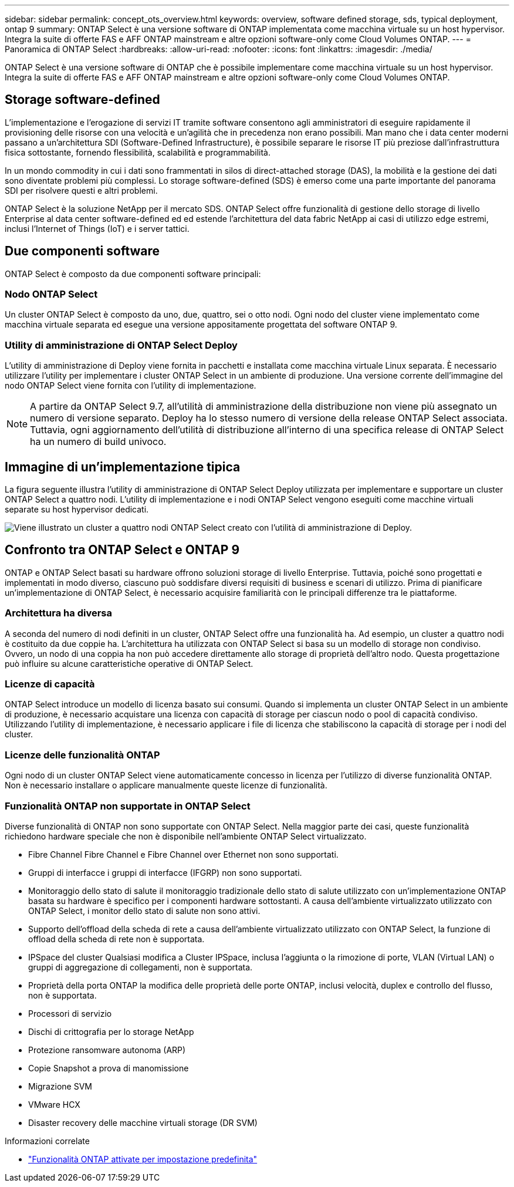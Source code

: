 ---
sidebar: sidebar 
permalink: concept_ots_overview.html 
keywords: overview, software defined storage, sds, typical deployment, ontap 9 
summary: ONTAP Select è una versione software di ONTAP implementata come macchina virtuale su un host hypervisor. Integra la suite di offerte FAS e AFF ONTAP mainstream e altre opzioni software-only come Cloud Volumes ONTAP. 
---
= Panoramica di ONTAP Select
:hardbreaks:
:allow-uri-read: 
:nofooter: 
:icons: font
:linkattrs: 
:imagesdir: ./media/


[role="lead"]
ONTAP Select è una versione software di ONTAP che è possibile implementare come macchina virtuale su un host hypervisor. Integra la suite di offerte FAS e AFF ONTAP mainstream e altre opzioni software-only come Cloud Volumes ONTAP.



== Storage software-defined

L'implementazione e l'erogazione di servizi IT tramite software consentono agli amministratori di eseguire rapidamente il provisioning delle risorse con una velocità e un'agilità che in precedenza non erano possibili. Man mano che i data center moderni passano a un'architettura SDI (Software-Defined Infrastructure), è possibile separare le risorse IT più preziose dall'infrastruttura fisica sottostante, fornendo flessibilità, scalabilità e programmabilità.

In un mondo commodity in cui i dati sono frammentati in silos di direct-attached storage (DAS), la mobilità e la gestione dei dati sono diventate problemi più complessi. Lo storage software-defined (SDS) è emerso come una parte importante del panorama SDI per risolvere questi e altri problemi.

ONTAP Select è la soluzione NetApp per il mercato SDS. ONTAP Select offre funzionalità di gestione dello storage di livello Enterprise al data center software-defined ed ed estende l'architettura del data fabric NetApp ai casi di utilizzo edge estremi, inclusi l'Internet of Things (IoT) e i server tattici.



== Due componenti software

ONTAP Select è composto da due componenti software principali:



=== Nodo ONTAP Select

Un cluster ONTAP Select è composto da uno, due, quattro, sei o otto nodi. Ogni nodo del cluster viene implementato come macchina virtuale separata ed esegue una versione appositamente progettata del software ONTAP 9.



=== Utility di amministrazione di ONTAP Select Deploy

L'utility di amministrazione di Deploy viene fornita in pacchetti e installata come macchina virtuale Linux separata. È necessario utilizzare l'utility per implementare i cluster ONTAP Select in un ambiente di produzione. Una versione corrente dell'immagine del nodo ONTAP Select viene fornita con l'utility di implementazione.


NOTE: A partire da ONTAP Select 9.7, all'utilità di amministrazione della distribuzione non viene più assegnato un numero di versione separato. Deploy ha lo stesso numero di versione della release ONTAP Select associata. Tuttavia, ogni aggiornamento dell'utilità di distribuzione all'interno di una specifica release di ONTAP Select ha un numero di build univoco.



== Immagine di un'implementazione tipica

La figura seguente illustra l'utility di amministrazione di ONTAP Select Deploy utilizzata per implementare e supportare un cluster ONTAP Select a quattro nodi. L'utility di implementazione e i nodi ONTAP Select vengono eseguiti come macchine virtuali separate su host hypervisor dedicati.

image:ots_architecture.png["Viene illustrato un cluster a quattro nodi ONTAP Select creato con l'utilità di amministrazione di Deploy."]



== Confronto tra ONTAP Select e ONTAP 9

ONTAP e ONTAP Select basati su hardware offrono soluzioni storage di livello Enterprise. Tuttavia, poiché sono progettati e implementati in modo diverso, ciascuno può soddisfare diversi requisiti di business e scenari di utilizzo. Prima di pianificare un'implementazione di ONTAP Select, è necessario acquisire familiarità con le principali differenze tra le piattaforme.



=== Architettura ha diversa

A seconda del numero di nodi definiti in un cluster, ONTAP Select offre una funzionalità ha. Ad esempio, un cluster a quattro nodi è costituito da due coppie ha. L'architettura ha utilizzata con ONTAP Select si basa su un modello di storage non condiviso. Ovvero, un nodo di una coppia ha non può accedere direttamente allo storage di proprietà dell'altro nodo. Questa progettazione può influire su alcune caratteristiche operative di ONTAP Select.



=== Licenze di capacità

ONTAP Select introduce un modello di licenza basato sui consumi. Quando si implementa un cluster ONTAP Select in un ambiente di produzione, è necessario acquistare una licenza con capacità di storage per ciascun nodo o pool di capacità condiviso. Utilizzando l'utility di implementazione, è necessario applicare i file di licenza che stabiliscono la capacità di storage per i nodi del cluster.



=== Licenze delle funzionalità ONTAP

Ogni nodo di un cluster ONTAP Select viene automaticamente concesso in licenza per l'utilizzo di diverse funzionalità ONTAP. Non è necessario installare o applicare manualmente queste licenze di funzionalità.



=== Funzionalità ONTAP non supportate in ONTAP Select

Diverse funzionalità di ONTAP non sono supportate con ONTAP Select. Nella maggior parte dei casi, queste funzionalità richiedono hardware speciale che non è disponibile nell'ambiente ONTAP Select virtualizzato.

* Fibre Channel Fibre Channel e Fibre Channel over Ethernet non sono supportati.
* Gruppi di interfacce i gruppi di interfacce (IFGRP) non sono supportati.
* Monitoraggio dello stato di salute il monitoraggio tradizionale dello stato di salute utilizzato con un'implementazione ONTAP basata su hardware è specifico per i componenti hardware sottostanti. A causa dell'ambiente virtualizzato utilizzato con ONTAP Select, i monitor dello stato di salute non sono attivi.
* Supporto dell'offload della scheda di rete a causa dell'ambiente virtualizzato utilizzato con ONTAP Select, la funzione di offload della scheda di rete non è supportata.
* IPSpace del cluster
Qualsiasi modifica a Cluster IPSpace, inclusa l'aggiunta o la rimozione di porte, VLAN (Virtual LAN) o gruppi di aggregazione di collegamenti, non è supportata.
* Proprietà della porta ONTAP la modifica delle proprietà delle porte ONTAP, inclusi velocità, duplex e controllo del flusso, non è supportata.
* Processori di servizio
* Dischi di crittografia per lo storage NetApp
* Protezione ransomware autonoma (ARP)
* Copie Snapshot a prova di manomissione
* Migrazione SVM
* VMware HCX
* Disaster recovery delle macchine virtuali storage (DR SVM)


.Informazioni correlate
* link:reference_lic_ontap_features.html["Funzionalità ONTAP attivate per impostazione predefinita"]

